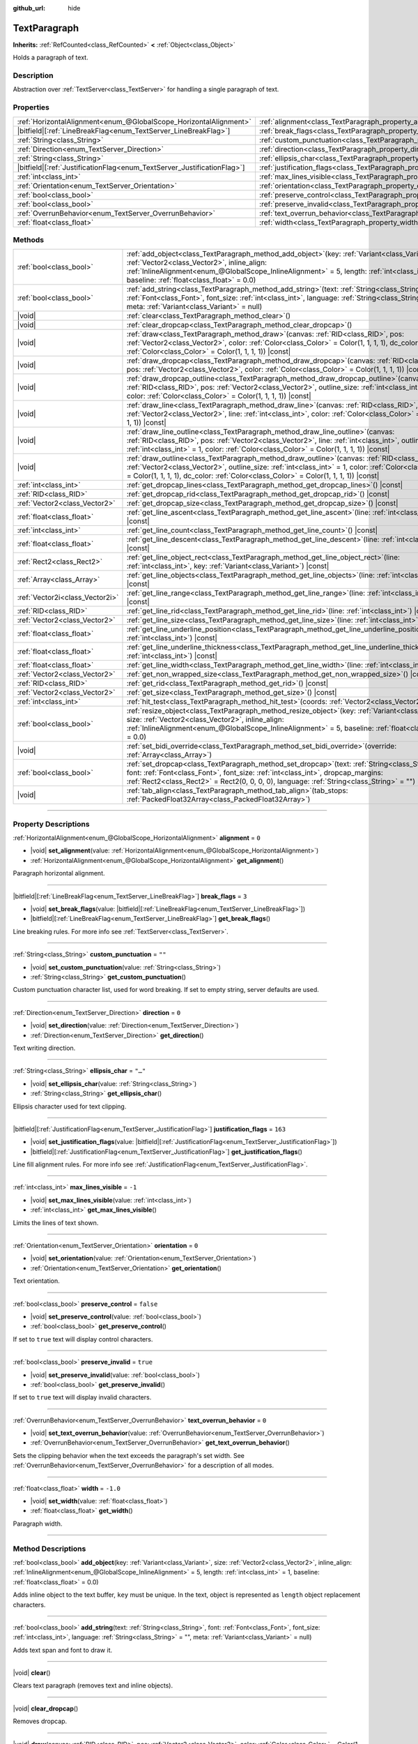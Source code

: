 :github_url: hide

.. DO NOT EDIT THIS FILE!!!
.. Generated automatically from Godot engine sources.
.. Generator: https://github.com/godotengine/godot/tree/master/doc/tools/make_rst.py.
.. XML source: https://github.com/godotengine/godot/tree/master/doc/classes/TextParagraph.xml.

.. _class_TextParagraph:

TextParagraph
=============

**Inherits:** :ref:`RefCounted<class_RefCounted>` **<** :ref:`Object<class_Object>`

Holds a paragraph of text.

.. rst-class:: classref-introduction-group

Description
-----------

Abstraction over :ref:`TextServer<class_TextServer>` for handling a single paragraph of text.

.. rst-class:: classref-reftable-group

Properties
----------

.. table::
   :widths: auto

   +---------------------------------------------------------------------------+----------------------------------------------------------------------------------+-----------+
   | :ref:`HorizontalAlignment<enum_@GlobalScope_HorizontalAlignment>`         | :ref:`alignment<class_TextParagraph_property_alignment>`                         | ``0``     |
   +---------------------------------------------------------------------------+----------------------------------------------------------------------------------+-----------+
   | |bitfield|\[:ref:`LineBreakFlag<enum_TextServer_LineBreakFlag>`\]         | :ref:`break_flags<class_TextParagraph_property_break_flags>`                     | ``3``     |
   +---------------------------------------------------------------------------+----------------------------------------------------------------------------------+-----------+
   | :ref:`String<class_String>`                                               | :ref:`custom_punctuation<class_TextParagraph_property_custom_punctuation>`       | ``""``    |
   +---------------------------------------------------------------------------+----------------------------------------------------------------------------------+-----------+
   | :ref:`Direction<enum_TextServer_Direction>`                               | :ref:`direction<class_TextParagraph_property_direction>`                         | ``0``     |
   +---------------------------------------------------------------------------+----------------------------------------------------------------------------------+-----------+
   | :ref:`String<class_String>`                                               | :ref:`ellipsis_char<class_TextParagraph_property_ellipsis_char>`                 | ``"…"``   |
   +---------------------------------------------------------------------------+----------------------------------------------------------------------------------+-----------+
   | |bitfield|\[:ref:`JustificationFlag<enum_TextServer_JustificationFlag>`\] | :ref:`justification_flags<class_TextParagraph_property_justification_flags>`     | ``163``   |
   +---------------------------------------------------------------------------+----------------------------------------------------------------------------------+-----------+
   | :ref:`int<class_int>`                                                     | :ref:`max_lines_visible<class_TextParagraph_property_max_lines_visible>`         | ``-1``    |
   +---------------------------------------------------------------------------+----------------------------------------------------------------------------------+-----------+
   | :ref:`Orientation<enum_TextServer_Orientation>`                           | :ref:`orientation<class_TextParagraph_property_orientation>`                     | ``0``     |
   +---------------------------------------------------------------------------+----------------------------------------------------------------------------------+-----------+
   | :ref:`bool<class_bool>`                                                   | :ref:`preserve_control<class_TextParagraph_property_preserve_control>`           | ``false`` |
   +---------------------------------------------------------------------------+----------------------------------------------------------------------------------+-----------+
   | :ref:`bool<class_bool>`                                                   | :ref:`preserve_invalid<class_TextParagraph_property_preserve_invalid>`           | ``true``  |
   +---------------------------------------------------------------------------+----------------------------------------------------------------------------------+-----------+
   | :ref:`OverrunBehavior<enum_TextServer_OverrunBehavior>`                   | :ref:`text_overrun_behavior<class_TextParagraph_property_text_overrun_behavior>` | ``0``     |
   +---------------------------------------------------------------------------+----------------------------------------------------------------------------------+-----------+
   | :ref:`float<class_float>`                                                 | :ref:`width<class_TextParagraph_property_width>`                                 | ``-1.0``  |
   +---------------------------------------------------------------------------+----------------------------------------------------------------------------------+-----------+

.. rst-class:: classref-reftable-group

Methods
-------

.. table::
   :widths: auto

   +---------------------------------+------------------------------------------------------------------------------------------------------------------------------------------------------------------------------------------------------------------------------------------------------------------------------------------------------------+
   | :ref:`bool<class_bool>`         | :ref:`add_object<class_TextParagraph_method_add_object>`\ (\ key\: :ref:`Variant<class_Variant>`, size\: :ref:`Vector2<class_Vector2>`, inline_align\: :ref:`InlineAlignment<enum_@GlobalScope_InlineAlignment>` = 5, length\: :ref:`int<class_int>` = 1, baseline\: :ref:`float<class_float>` = 0.0\ )    |
   +---------------------------------+------------------------------------------------------------------------------------------------------------------------------------------------------------------------------------------------------------------------------------------------------------------------------------------------------------+
   | :ref:`bool<class_bool>`         | :ref:`add_string<class_TextParagraph_method_add_string>`\ (\ text\: :ref:`String<class_String>`, font\: :ref:`Font<class_Font>`, font_size\: :ref:`int<class_int>`, language\: :ref:`String<class_String>` = "", meta\: :ref:`Variant<class_Variant>` = null\ )                                            |
   +---------------------------------+------------------------------------------------------------------------------------------------------------------------------------------------------------------------------------------------------------------------------------------------------------------------------------------------------------+
   | |void|                          | :ref:`clear<class_TextParagraph_method_clear>`\ (\ )                                                                                                                                                                                                                                                       |
   +---------------------------------+------------------------------------------------------------------------------------------------------------------------------------------------------------------------------------------------------------------------------------------------------------------------------------------------------------+
   | |void|                          | :ref:`clear_dropcap<class_TextParagraph_method_clear_dropcap>`\ (\ )                                                                                                                                                                                                                                       |
   +---------------------------------+------------------------------------------------------------------------------------------------------------------------------------------------------------------------------------------------------------------------------------------------------------------------------------------------------------+
   | |void|                          | :ref:`draw<class_TextParagraph_method_draw>`\ (\ canvas\: :ref:`RID<class_RID>`, pos\: :ref:`Vector2<class_Vector2>`, color\: :ref:`Color<class_Color>` = Color(1, 1, 1, 1), dc_color\: :ref:`Color<class_Color>` = Color(1, 1, 1, 1)\ ) |const|                                                           |
   +---------------------------------+------------------------------------------------------------------------------------------------------------------------------------------------------------------------------------------------------------------------------------------------------------------------------------------------------------+
   | |void|                          | :ref:`draw_dropcap<class_TextParagraph_method_draw_dropcap>`\ (\ canvas\: :ref:`RID<class_RID>`, pos\: :ref:`Vector2<class_Vector2>`, color\: :ref:`Color<class_Color>` = Color(1, 1, 1, 1)\ ) |const|                                                                                                     |
   +---------------------------------+------------------------------------------------------------------------------------------------------------------------------------------------------------------------------------------------------------------------------------------------------------------------------------------------------------+
   | |void|                          | :ref:`draw_dropcap_outline<class_TextParagraph_method_draw_dropcap_outline>`\ (\ canvas\: :ref:`RID<class_RID>`, pos\: :ref:`Vector2<class_Vector2>`, outline_size\: :ref:`int<class_int>` = 1, color\: :ref:`Color<class_Color>` = Color(1, 1, 1, 1)\ ) |const|                                           |
   +---------------------------------+------------------------------------------------------------------------------------------------------------------------------------------------------------------------------------------------------------------------------------------------------------------------------------------------------------+
   | |void|                          | :ref:`draw_line<class_TextParagraph_method_draw_line>`\ (\ canvas\: :ref:`RID<class_RID>`, pos\: :ref:`Vector2<class_Vector2>`, line\: :ref:`int<class_int>`, color\: :ref:`Color<class_Color>` = Color(1, 1, 1, 1)\ ) |const|                                                                             |
   +---------------------------------+------------------------------------------------------------------------------------------------------------------------------------------------------------------------------------------------------------------------------------------------------------------------------------------------------------+
   | |void|                          | :ref:`draw_line_outline<class_TextParagraph_method_draw_line_outline>`\ (\ canvas\: :ref:`RID<class_RID>`, pos\: :ref:`Vector2<class_Vector2>`, line\: :ref:`int<class_int>`, outline_size\: :ref:`int<class_int>` = 1, color\: :ref:`Color<class_Color>` = Color(1, 1, 1, 1)\ ) |const|                   |
   +---------------------------------+------------------------------------------------------------------------------------------------------------------------------------------------------------------------------------------------------------------------------------------------------------------------------------------------------------+
   | |void|                          | :ref:`draw_outline<class_TextParagraph_method_draw_outline>`\ (\ canvas\: :ref:`RID<class_RID>`, pos\: :ref:`Vector2<class_Vector2>`, outline_size\: :ref:`int<class_int>` = 1, color\: :ref:`Color<class_Color>` = Color(1, 1, 1, 1), dc_color\: :ref:`Color<class_Color>` = Color(1, 1, 1, 1)\ ) |const| |
   +---------------------------------+------------------------------------------------------------------------------------------------------------------------------------------------------------------------------------------------------------------------------------------------------------------------------------------------------------+
   | :ref:`int<class_int>`           | :ref:`get_dropcap_lines<class_TextParagraph_method_get_dropcap_lines>`\ (\ ) |const|                                                                                                                                                                                                                       |
   +---------------------------------+------------------------------------------------------------------------------------------------------------------------------------------------------------------------------------------------------------------------------------------------------------------------------------------------------------+
   | :ref:`RID<class_RID>`           | :ref:`get_dropcap_rid<class_TextParagraph_method_get_dropcap_rid>`\ (\ ) |const|                                                                                                                                                                                                                           |
   +---------------------------------+------------------------------------------------------------------------------------------------------------------------------------------------------------------------------------------------------------------------------------------------------------------------------------------------------------+
   | :ref:`Vector2<class_Vector2>`   | :ref:`get_dropcap_size<class_TextParagraph_method_get_dropcap_size>`\ (\ ) |const|                                                                                                                                                                                                                         |
   +---------------------------------+------------------------------------------------------------------------------------------------------------------------------------------------------------------------------------------------------------------------------------------------------------------------------------------------------------+
   | :ref:`float<class_float>`       | :ref:`get_line_ascent<class_TextParagraph_method_get_line_ascent>`\ (\ line\: :ref:`int<class_int>`\ ) |const|                                                                                                                                                                                             |
   +---------------------------------+------------------------------------------------------------------------------------------------------------------------------------------------------------------------------------------------------------------------------------------------------------------------------------------------------------+
   | :ref:`int<class_int>`           | :ref:`get_line_count<class_TextParagraph_method_get_line_count>`\ (\ ) |const|                                                                                                                                                                                                                             |
   +---------------------------------+------------------------------------------------------------------------------------------------------------------------------------------------------------------------------------------------------------------------------------------------------------------------------------------------------------+
   | :ref:`float<class_float>`       | :ref:`get_line_descent<class_TextParagraph_method_get_line_descent>`\ (\ line\: :ref:`int<class_int>`\ ) |const|                                                                                                                                                                                           |
   +---------------------------------+------------------------------------------------------------------------------------------------------------------------------------------------------------------------------------------------------------------------------------------------------------------------------------------------------------+
   | :ref:`Rect2<class_Rect2>`       | :ref:`get_line_object_rect<class_TextParagraph_method_get_line_object_rect>`\ (\ line\: :ref:`int<class_int>`, key\: :ref:`Variant<class_Variant>`\ ) |const|                                                                                                                                              |
   +---------------------------------+------------------------------------------------------------------------------------------------------------------------------------------------------------------------------------------------------------------------------------------------------------------------------------------------------------+
   | :ref:`Array<class_Array>`       | :ref:`get_line_objects<class_TextParagraph_method_get_line_objects>`\ (\ line\: :ref:`int<class_int>`\ ) |const|                                                                                                                                                                                           |
   +---------------------------------+------------------------------------------------------------------------------------------------------------------------------------------------------------------------------------------------------------------------------------------------------------------------------------------------------------+
   | :ref:`Vector2i<class_Vector2i>` | :ref:`get_line_range<class_TextParagraph_method_get_line_range>`\ (\ line\: :ref:`int<class_int>`\ ) |const|                                                                                                                                                                                               |
   +---------------------------------+------------------------------------------------------------------------------------------------------------------------------------------------------------------------------------------------------------------------------------------------------------------------------------------------------------+
   | :ref:`RID<class_RID>`           | :ref:`get_line_rid<class_TextParagraph_method_get_line_rid>`\ (\ line\: :ref:`int<class_int>`\ ) |const|                                                                                                                                                                                                   |
   +---------------------------------+------------------------------------------------------------------------------------------------------------------------------------------------------------------------------------------------------------------------------------------------------------------------------------------------------------+
   | :ref:`Vector2<class_Vector2>`   | :ref:`get_line_size<class_TextParagraph_method_get_line_size>`\ (\ line\: :ref:`int<class_int>`\ ) |const|                                                                                                                                                                                                 |
   +---------------------------------+------------------------------------------------------------------------------------------------------------------------------------------------------------------------------------------------------------------------------------------------------------------------------------------------------------+
   | :ref:`float<class_float>`       | :ref:`get_line_underline_position<class_TextParagraph_method_get_line_underline_position>`\ (\ line\: :ref:`int<class_int>`\ ) |const|                                                                                                                                                                     |
   +---------------------------------+------------------------------------------------------------------------------------------------------------------------------------------------------------------------------------------------------------------------------------------------------------------------------------------------------------+
   | :ref:`float<class_float>`       | :ref:`get_line_underline_thickness<class_TextParagraph_method_get_line_underline_thickness>`\ (\ line\: :ref:`int<class_int>`\ ) |const|                                                                                                                                                                   |
   +---------------------------------+------------------------------------------------------------------------------------------------------------------------------------------------------------------------------------------------------------------------------------------------------------------------------------------------------------+
   | :ref:`float<class_float>`       | :ref:`get_line_width<class_TextParagraph_method_get_line_width>`\ (\ line\: :ref:`int<class_int>`\ ) |const|                                                                                                                                                                                               |
   +---------------------------------+------------------------------------------------------------------------------------------------------------------------------------------------------------------------------------------------------------------------------------------------------------------------------------------------------------+
   | :ref:`Vector2<class_Vector2>`   | :ref:`get_non_wrapped_size<class_TextParagraph_method_get_non_wrapped_size>`\ (\ ) |const|                                                                                                                                                                                                                 |
   +---------------------------------+------------------------------------------------------------------------------------------------------------------------------------------------------------------------------------------------------------------------------------------------------------------------------------------------------------+
   | :ref:`RID<class_RID>`           | :ref:`get_rid<class_TextParagraph_method_get_rid>`\ (\ ) |const|                                                                                                                                                                                                                                           |
   +---------------------------------+------------------------------------------------------------------------------------------------------------------------------------------------------------------------------------------------------------------------------------------------------------------------------------------------------------+
   | :ref:`Vector2<class_Vector2>`   | :ref:`get_size<class_TextParagraph_method_get_size>`\ (\ ) |const|                                                                                                                                                                                                                                         |
   +---------------------------------+------------------------------------------------------------------------------------------------------------------------------------------------------------------------------------------------------------------------------------------------------------------------------------------------------------+
   | :ref:`int<class_int>`           | :ref:`hit_test<class_TextParagraph_method_hit_test>`\ (\ coords\: :ref:`Vector2<class_Vector2>`\ ) |const|                                                                                                                                                                                                 |
   +---------------------------------+------------------------------------------------------------------------------------------------------------------------------------------------------------------------------------------------------------------------------------------------------------------------------------------------------------+
   | :ref:`bool<class_bool>`         | :ref:`resize_object<class_TextParagraph_method_resize_object>`\ (\ key\: :ref:`Variant<class_Variant>`, size\: :ref:`Vector2<class_Vector2>`, inline_align\: :ref:`InlineAlignment<enum_@GlobalScope_InlineAlignment>` = 5, baseline\: :ref:`float<class_float>` = 0.0\ )                                  |
   +---------------------------------+------------------------------------------------------------------------------------------------------------------------------------------------------------------------------------------------------------------------------------------------------------------------------------------------------------+
   | |void|                          | :ref:`set_bidi_override<class_TextParagraph_method_set_bidi_override>`\ (\ override\: :ref:`Array<class_Array>`\ )                                                                                                                                                                                         |
   +---------------------------------+------------------------------------------------------------------------------------------------------------------------------------------------------------------------------------------------------------------------------------------------------------------------------------------------------------+
   | :ref:`bool<class_bool>`         | :ref:`set_dropcap<class_TextParagraph_method_set_dropcap>`\ (\ text\: :ref:`String<class_String>`, font\: :ref:`Font<class_Font>`, font_size\: :ref:`int<class_int>`, dropcap_margins\: :ref:`Rect2<class_Rect2>` = Rect2(0, 0, 0, 0), language\: :ref:`String<class_String>` = ""\ )                      |
   +---------------------------------+------------------------------------------------------------------------------------------------------------------------------------------------------------------------------------------------------------------------------------------------------------------------------------------------------------+
   | |void|                          | :ref:`tab_align<class_TextParagraph_method_tab_align>`\ (\ tab_stops\: :ref:`PackedFloat32Array<class_PackedFloat32Array>`\ )                                                                                                                                                                              |
   +---------------------------------+------------------------------------------------------------------------------------------------------------------------------------------------------------------------------------------------------------------------------------------------------------------------------------------------------------+

.. rst-class:: classref-section-separator

----

.. rst-class:: classref-descriptions-group

Property Descriptions
---------------------

.. _class_TextParagraph_property_alignment:

.. rst-class:: classref-property

:ref:`HorizontalAlignment<enum_@GlobalScope_HorizontalAlignment>` **alignment** = ``0``

.. rst-class:: classref-property-setget

- |void| **set_alignment**\ (\ value\: :ref:`HorizontalAlignment<enum_@GlobalScope_HorizontalAlignment>`\ )
- :ref:`HorizontalAlignment<enum_@GlobalScope_HorizontalAlignment>` **get_alignment**\ (\ )

Paragraph horizontal alignment.

.. rst-class:: classref-item-separator

----

.. _class_TextParagraph_property_break_flags:

.. rst-class:: classref-property

|bitfield|\[:ref:`LineBreakFlag<enum_TextServer_LineBreakFlag>`\] **break_flags** = ``3``

.. rst-class:: classref-property-setget

- |void| **set_break_flags**\ (\ value\: |bitfield|\[:ref:`LineBreakFlag<enum_TextServer_LineBreakFlag>`\]\ )
- |bitfield|\[:ref:`LineBreakFlag<enum_TextServer_LineBreakFlag>`\] **get_break_flags**\ (\ )

Line breaking rules. For more info see :ref:`TextServer<class_TextServer>`.

.. rst-class:: classref-item-separator

----

.. _class_TextParagraph_property_custom_punctuation:

.. rst-class:: classref-property

:ref:`String<class_String>` **custom_punctuation** = ``""``

.. rst-class:: classref-property-setget

- |void| **set_custom_punctuation**\ (\ value\: :ref:`String<class_String>`\ )
- :ref:`String<class_String>` **get_custom_punctuation**\ (\ )

Custom punctuation character list, used for word breaking. If set to empty string, server defaults are used.

.. rst-class:: classref-item-separator

----

.. _class_TextParagraph_property_direction:

.. rst-class:: classref-property

:ref:`Direction<enum_TextServer_Direction>` **direction** = ``0``

.. rst-class:: classref-property-setget

- |void| **set_direction**\ (\ value\: :ref:`Direction<enum_TextServer_Direction>`\ )
- :ref:`Direction<enum_TextServer_Direction>` **get_direction**\ (\ )

Text writing direction.

.. rst-class:: classref-item-separator

----

.. _class_TextParagraph_property_ellipsis_char:

.. rst-class:: classref-property

:ref:`String<class_String>` **ellipsis_char** = ``"…"``

.. rst-class:: classref-property-setget

- |void| **set_ellipsis_char**\ (\ value\: :ref:`String<class_String>`\ )
- :ref:`String<class_String>` **get_ellipsis_char**\ (\ )

Ellipsis character used for text clipping.

.. rst-class:: classref-item-separator

----

.. _class_TextParagraph_property_justification_flags:

.. rst-class:: classref-property

|bitfield|\[:ref:`JustificationFlag<enum_TextServer_JustificationFlag>`\] **justification_flags** = ``163``

.. rst-class:: classref-property-setget

- |void| **set_justification_flags**\ (\ value\: |bitfield|\[:ref:`JustificationFlag<enum_TextServer_JustificationFlag>`\]\ )
- |bitfield|\[:ref:`JustificationFlag<enum_TextServer_JustificationFlag>`\] **get_justification_flags**\ (\ )

Line fill alignment rules. For more info see :ref:`JustificationFlag<enum_TextServer_JustificationFlag>`.

.. rst-class:: classref-item-separator

----

.. _class_TextParagraph_property_max_lines_visible:

.. rst-class:: classref-property

:ref:`int<class_int>` **max_lines_visible** = ``-1``

.. rst-class:: classref-property-setget

- |void| **set_max_lines_visible**\ (\ value\: :ref:`int<class_int>`\ )
- :ref:`int<class_int>` **get_max_lines_visible**\ (\ )

Limits the lines of text shown.

.. rst-class:: classref-item-separator

----

.. _class_TextParagraph_property_orientation:

.. rst-class:: classref-property

:ref:`Orientation<enum_TextServer_Orientation>` **orientation** = ``0``

.. rst-class:: classref-property-setget

- |void| **set_orientation**\ (\ value\: :ref:`Orientation<enum_TextServer_Orientation>`\ )
- :ref:`Orientation<enum_TextServer_Orientation>` **get_orientation**\ (\ )

Text orientation.

.. rst-class:: classref-item-separator

----

.. _class_TextParagraph_property_preserve_control:

.. rst-class:: classref-property

:ref:`bool<class_bool>` **preserve_control** = ``false``

.. rst-class:: classref-property-setget

- |void| **set_preserve_control**\ (\ value\: :ref:`bool<class_bool>`\ )
- :ref:`bool<class_bool>` **get_preserve_control**\ (\ )

If set to ``true`` text will display control characters.

.. rst-class:: classref-item-separator

----

.. _class_TextParagraph_property_preserve_invalid:

.. rst-class:: classref-property

:ref:`bool<class_bool>` **preserve_invalid** = ``true``

.. rst-class:: classref-property-setget

- |void| **set_preserve_invalid**\ (\ value\: :ref:`bool<class_bool>`\ )
- :ref:`bool<class_bool>` **get_preserve_invalid**\ (\ )

If set to ``true`` text will display invalid characters.

.. rst-class:: classref-item-separator

----

.. _class_TextParagraph_property_text_overrun_behavior:

.. rst-class:: classref-property

:ref:`OverrunBehavior<enum_TextServer_OverrunBehavior>` **text_overrun_behavior** = ``0``

.. rst-class:: classref-property-setget

- |void| **set_text_overrun_behavior**\ (\ value\: :ref:`OverrunBehavior<enum_TextServer_OverrunBehavior>`\ )
- :ref:`OverrunBehavior<enum_TextServer_OverrunBehavior>` **get_text_overrun_behavior**\ (\ )

Sets the clipping behavior when the text exceeds the paragraph's set width. See :ref:`OverrunBehavior<enum_TextServer_OverrunBehavior>` for a description of all modes.

.. rst-class:: classref-item-separator

----

.. _class_TextParagraph_property_width:

.. rst-class:: classref-property

:ref:`float<class_float>` **width** = ``-1.0``

.. rst-class:: classref-property-setget

- |void| **set_width**\ (\ value\: :ref:`float<class_float>`\ )
- :ref:`float<class_float>` **get_width**\ (\ )

Paragraph width.

.. rst-class:: classref-section-separator

----

.. rst-class:: classref-descriptions-group

Method Descriptions
-------------------

.. _class_TextParagraph_method_add_object:

.. rst-class:: classref-method

:ref:`bool<class_bool>` **add_object**\ (\ key\: :ref:`Variant<class_Variant>`, size\: :ref:`Vector2<class_Vector2>`, inline_align\: :ref:`InlineAlignment<enum_@GlobalScope_InlineAlignment>` = 5, length\: :ref:`int<class_int>` = 1, baseline\: :ref:`float<class_float>` = 0.0\ )

Adds inline object to the text buffer, ``key`` must be unique. In the text, object is represented as ``length`` object replacement characters.

.. rst-class:: classref-item-separator

----

.. _class_TextParagraph_method_add_string:

.. rst-class:: classref-method

:ref:`bool<class_bool>` **add_string**\ (\ text\: :ref:`String<class_String>`, font\: :ref:`Font<class_Font>`, font_size\: :ref:`int<class_int>`, language\: :ref:`String<class_String>` = "", meta\: :ref:`Variant<class_Variant>` = null\ )

Adds text span and font to draw it.

.. rst-class:: classref-item-separator

----

.. _class_TextParagraph_method_clear:

.. rst-class:: classref-method

|void| **clear**\ (\ )

Clears text paragraph (removes text and inline objects).

.. rst-class:: classref-item-separator

----

.. _class_TextParagraph_method_clear_dropcap:

.. rst-class:: classref-method

|void| **clear_dropcap**\ (\ )

Removes dropcap.

.. rst-class:: classref-item-separator

----

.. _class_TextParagraph_method_draw:

.. rst-class:: classref-method

|void| **draw**\ (\ canvas\: :ref:`RID<class_RID>`, pos\: :ref:`Vector2<class_Vector2>`, color\: :ref:`Color<class_Color>` = Color(1, 1, 1, 1), dc_color\: :ref:`Color<class_Color>` = Color(1, 1, 1, 1)\ ) |const|

Draw all lines of the text and drop cap into a canvas item at a given position, with ``color``. ``pos`` specifies the top left corner of the bounding box.

.. rst-class:: classref-item-separator

----

.. _class_TextParagraph_method_draw_dropcap:

.. rst-class:: classref-method

|void| **draw_dropcap**\ (\ canvas\: :ref:`RID<class_RID>`, pos\: :ref:`Vector2<class_Vector2>`, color\: :ref:`Color<class_Color>` = Color(1, 1, 1, 1)\ ) |const|

Draw drop cap into a canvas item at a given position, with ``color``. ``pos`` specifies the top left corner of the bounding box.

.. rst-class:: classref-item-separator

----

.. _class_TextParagraph_method_draw_dropcap_outline:

.. rst-class:: classref-method

|void| **draw_dropcap_outline**\ (\ canvas\: :ref:`RID<class_RID>`, pos\: :ref:`Vector2<class_Vector2>`, outline_size\: :ref:`int<class_int>` = 1, color\: :ref:`Color<class_Color>` = Color(1, 1, 1, 1)\ ) |const|

Draw drop cap outline into a canvas item at a given position, with ``color``. ``pos`` specifies the top left corner of the bounding box.

.. rst-class:: classref-item-separator

----

.. _class_TextParagraph_method_draw_line:

.. rst-class:: classref-method

|void| **draw_line**\ (\ canvas\: :ref:`RID<class_RID>`, pos\: :ref:`Vector2<class_Vector2>`, line\: :ref:`int<class_int>`, color\: :ref:`Color<class_Color>` = Color(1, 1, 1, 1)\ ) |const|

Draw single line of text into a canvas item at a given position, with ``color``. ``pos`` specifies the top left corner of the bounding box.

.. rst-class:: classref-item-separator

----

.. _class_TextParagraph_method_draw_line_outline:

.. rst-class:: classref-method

|void| **draw_line_outline**\ (\ canvas\: :ref:`RID<class_RID>`, pos\: :ref:`Vector2<class_Vector2>`, line\: :ref:`int<class_int>`, outline_size\: :ref:`int<class_int>` = 1, color\: :ref:`Color<class_Color>` = Color(1, 1, 1, 1)\ ) |const|

Draw outline of the single line of text into a canvas item at a given position, with ``color``. ``pos`` specifies the top left corner of the bounding box.

.. rst-class:: classref-item-separator

----

.. _class_TextParagraph_method_draw_outline:

.. rst-class:: classref-method

|void| **draw_outline**\ (\ canvas\: :ref:`RID<class_RID>`, pos\: :ref:`Vector2<class_Vector2>`, outline_size\: :ref:`int<class_int>` = 1, color\: :ref:`Color<class_Color>` = Color(1, 1, 1, 1), dc_color\: :ref:`Color<class_Color>` = Color(1, 1, 1, 1)\ ) |const|

Draw outlines of all lines of the text and drop cap into a canvas item at a given position, with ``color``. ``pos`` specifies the top left corner of the bounding box.

.. rst-class:: classref-item-separator

----

.. _class_TextParagraph_method_get_dropcap_lines:

.. rst-class:: classref-method

:ref:`int<class_int>` **get_dropcap_lines**\ (\ ) |const|

Returns number of lines used by dropcap.

.. rst-class:: classref-item-separator

----

.. _class_TextParagraph_method_get_dropcap_rid:

.. rst-class:: classref-method

:ref:`RID<class_RID>` **get_dropcap_rid**\ (\ ) |const|

Returns drop cap text buffer RID.

.. rst-class:: classref-item-separator

----

.. _class_TextParagraph_method_get_dropcap_size:

.. rst-class:: classref-method

:ref:`Vector2<class_Vector2>` **get_dropcap_size**\ (\ ) |const|

Returns drop cap bounding box size.

.. rst-class:: classref-item-separator

----

.. _class_TextParagraph_method_get_line_ascent:

.. rst-class:: classref-method

:ref:`float<class_float>` **get_line_ascent**\ (\ line\: :ref:`int<class_int>`\ ) |const|

Returns the text line ascent (number of pixels above the baseline for horizontal layout or to the left of baseline for vertical).

.. rst-class:: classref-item-separator

----

.. _class_TextParagraph_method_get_line_count:

.. rst-class:: classref-method

:ref:`int<class_int>` **get_line_count**\ (\ ) |const|

Returns number of lines in the paragraph.

.. rst-class:: classref-item-separator

----

.. _class_TextParagraph_method_get_line_descent:

.. rst-class:: classref-method

:ref:`float<class_float>` **get_line_descent**\ (\ line\: :ref:`int<class_int>`\ ) |const|

Returns the text line descent (number of pixels below the baseline for horizontal layout or to the right of baseline for vertical).

.. rst-class:: classref-item-separator

----

.. _class_TextParagraph_method_get_line_object_rect:

.. rst-class:: classref-method

:ref:`Rect2<class_Rect2>` **get_line_object_rect**\ (\ line\: :ref:`int<class_int>`, key\: :ref:`Variant<class_Variant>`\ ) |const|

Returns bounding rectangle of the inline object.

.. rst-class:: classref-item-separator

----

.. _class_TextParagraph_method_get_line_objects:

.. rst-class:: classref-method

:ref:`Array<class_Array>` **get_line_objects**\ (\ line\: :ref:`int<class_int>`\ ) |const|

Returns array of inline objects in the line.

.. rst-class:: classref-item-separator

----

.. _class_TextParagraph_method_get_line_range:

.. rst-class:: classref-method

:ref:`Vector2i<class_Vector2i>` **get_line_range**\ (\ line\: :ref:`int<class_int>`\ ) |const|

Returns character range of the line.

.. rst-class:: classref-item-separator

----

.. _class_TextParagraph_method_get_line_rid:

.. rst-class:: classref-method

:ref:`RID<class_RID>` **get_line_rid**\ (\ line\: :ref:`int<class_int>`\ ) |const|

Returns TextServer line buffer RID.

.. rst-class:: classref-item-separator

----

.. _class_TextParagraph_method_get_line_size:

.. rst-class:: classref-method

:ref:`Vector2<class_Vector2>` **get_line_size**\ (\ line\: :ref:`int<class_int>`\ ) |const|

Returns size of the bounding box of the line of text.

.. rst-class:: classref-item-separator

----

.. _class_TextParagraph_method_get_line_underline_position:

.. rst-class:: classref-method

:ref:`float<class_float>` **get_line_underline_position**\ (\ line\: :ref:`int<class_int>`\ ) |const|

Returns pixel offset of the underline below the baseline.

.. rst-class:: classref-item-separator

----

.. _class_TextParagraph_method_get_line_underline_thickness:

.. rst-class:: classref-method

:ref:`float<class_float>` **get_line_underline_thickness**\ (\ line\: :ref:`int<class_int>`\ ) |const|

Returns thickness of the underline.

.. rst-class:: classref-item-separator

----

.. _class_TextParagraph_method_get_line_width:

.. rst-class:: classref-method

:ref:`float<class_float>` **get_line_width**\ (\ line\: :ref:`int<class_int>`\ ) |const|

Returns width (for horizontal layout) or height (for vertical) of the line of text.

.. rst-class:: classref-item-separator

----

.. _class_TextParagraph_method_get_non_wrapped_size:

.. rst-class:: classref-method

:ref:`Vector2<class_Vector2>` **get_non_wrapped_size**\ (\ ) |const|

Returns the size of the bounding box of the paragraph, without line breaks.

.. rst-class:: classref-item-separator

----

.. _class_TextParagraph_method_get_rid:

.. rst-class:: classref-method

:ref:`RID<class_RID>` **get_rid**\ (\ ) |const|

Returns TextServer full string buffer RID.

.. rst-class:: classref-item-separator

----

.. _class_TextParagraph_method_get_size:

.. rst-class:: classref-method

:ref:`Vector2<class_Vector2>` **get_size**\ (\ ) |const|

Returns the size of the bounding box of the paragraph.

.. rst-class:: classref-item-separator

----

.. _class_TextParagraph_method_hit_test:

.. rst-class:: classref-method

:ref:`int<class_int>` **hit_test**\ (\ coords\: :ref:`Vector2<class_Vector2>`\ ) |const|

Returns caret character offset at the specified coordinates. This function always returns a valid position.

.. rst-class:: classref-item-separator

----

.. _class_TextParagraph_method_resize_object:

.. rst-class:: classref-method

:ref:`bool<class_bool>` **resize_object**\ (\ key\: :ref:`Variant<class_Variant>`, size\: :ref:`Vector2<class_Vector2>`, inline_align\: :ref:`InlineAlignment<enum_@GlobalScope_InlineAlignment>` = 5, baseline\: :ref:`float<class_float>` = 0.0\ )

Sets new size and alignment of embedded object.

.. rst-class:: classref-item-separator

----

.. _class_TextParagraph_method_set_bidi_override:

.. rst-class:: classref-method

|void| **set_bidi_override**\ (\ override\: :ref:`Array<class_Array>`\ )

Overrides BiDi for the structured text.

Override ranges should cover full source text without overlaps. BiDi algorithm will be used on each range separately.

.. rst-class:: classref-item-separator

----

.. _class_TextParagraph_method_set_dropcap:

.. rst-class:: classref-method

:ref:`bool<class_bool>` **set_dropcap**\ (\ text\: :ref:`String<class_String>`, font\: :ref:`Font<class_Font>`, font_size\: :ref:`int<class_int>`, dropcap_margins\: :ref:`Rect2<class_Rect2>` = Rect2(0, 0, 0, 0), language\: :ref:`String<class_String>` = ""\ )

Sets drop cap, overrides previously set drop cap. Drop cap (dropped capital) is a decorative element at the beginning of a paragraph that is larger than the rest of the text.

.. rst-class:: classref-item-separator

----

.. _class_TextParagraph_method_tab_align:

.. rst-class:: classref-method

|void| **tab_align**\ (\ tab_stops\: :ref:`PackedFloat32Array<class_PackedFloat32Array>`\ )

Aligns paragraph to the given tab-stops.

.. |virtual| replace:: :abbr:`virtual (This method should typically be overridden by the user to have any effect.)`
.. |const| replace:: :abbr:`const (This method has no side effects. It doesn't modify any of the instance's member variables.)`
.. |vararg| replace:: :abbr:`vararg (This method accepts any number of arguments after the ones described here.)`
.. |constructor| replace:: :abbr:`constructor (This method is used to construct a type.)`
.. |static| replace:: :abbr:`static (This method doesn't need an instance to be called, so it can be called directly using the class name.)`
.. |operator| replace:: :abbr:`operator (This method describes a valid operator to use with this type as left-hand operand.)`
.. |bitfield| replace:: :abbr:`BitField (This value is an integer composed as a bitmask of the following flags.)`
.. |void| replace:: :abbr:`void (No return value.)`
